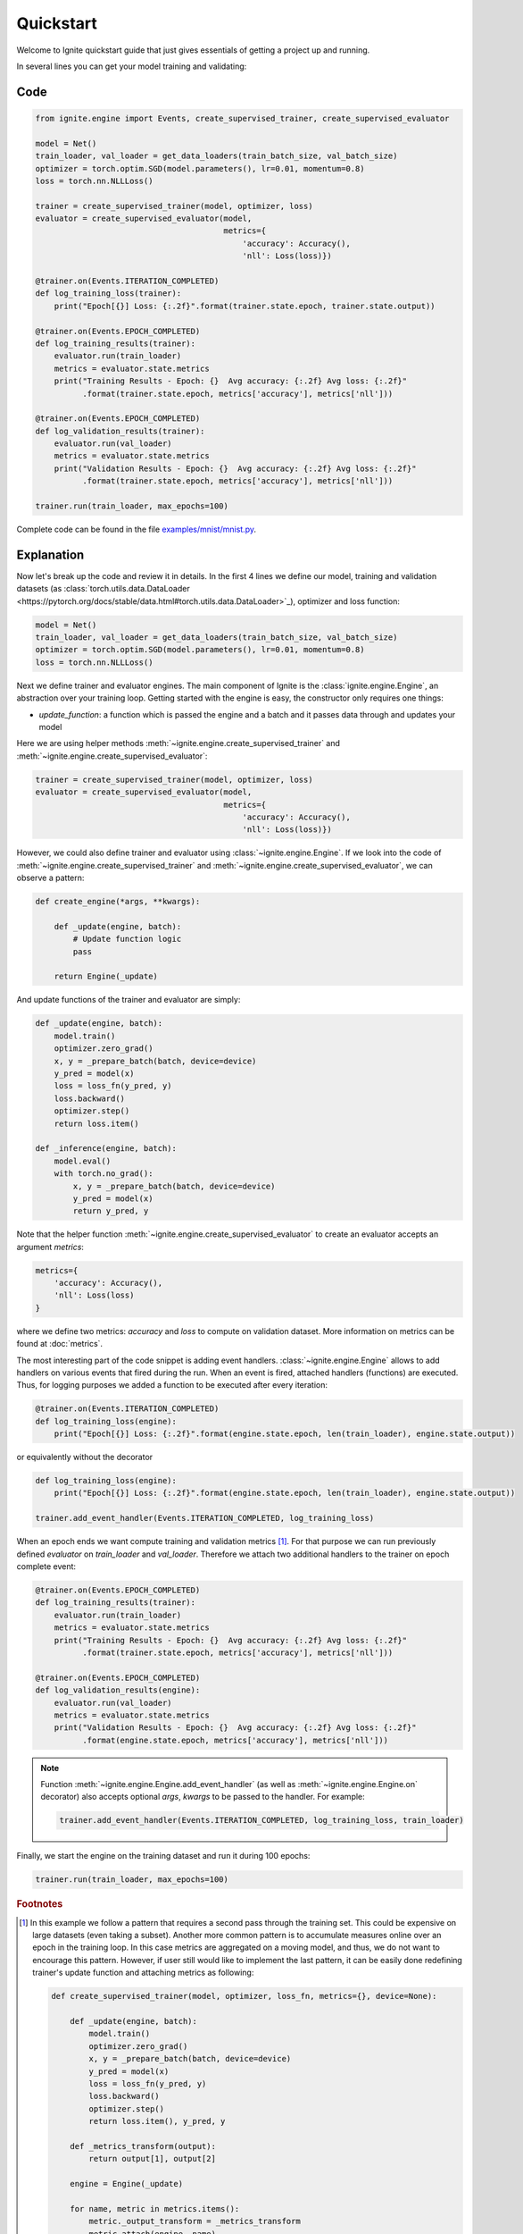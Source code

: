 Quickstart
==========

Welcome to Ignite quickstart guide that just gives essentials of getting a project up and running.

In several lines you can get your model training and validating:

Code
----

.. code-block:: python

    from ignite.engine import Events, create_supervised_trainer, create_supervised_evaluator

    model = Net()
    train_loader, val_loader = get_data_loaders(train_batch_size, val_batch_size)
    optimizer = torch.optim.SGD(model.parameters(), lr=0.01, momentum=0.8)
    loss = torch.nn.NLLLoss()

    trainer = create_supervised_trainer(model, optimizer, loss)
    evaluator = create_supervised_evaluator(model,
                                            metrics={
                                                'accuracy': Accuracy(),
                                                'nll': Loss(loss)})

    @trainer.on(Events.ITERATION_COMPLETED)
    def log_training_loss(trainer):
        print("Epoch[{}] Loss: {:.2f}".format(trainer.state.epoch, trainer.state.output))

    @trainer.on(Events.EPOCH_COMPLETED)
    def log_training_results(trainer):
        evaluator.run(train_loader)
        metrics = evaluator.state.metrics
        print("Training Results - Epoch: {}  Avg accuracy: {:.2f} Avg loss: {:.2f}"
              .format(trainer.state.epoch, metrics['accuracy'], metrics['nll']))

    @trainer.on(Events.EPOCH_COMPLETED)
    def log_validation_results(trainer):
        evaluator.run(val_loader)
        metrics = evaluator.state.metrics
        print("Validation Results - Epoch: {}  Avg accuracy: {:.2f} Avg loss: {:.2f}"
              .format(trainer.state.epoch, metrics['accuracy'], metrics['nll']))

    trainer.run(train_loader, max_epochs=100)


Complete code can be found in the file `examples/mnist/mnist.py <https://github.com/pytorch/ignite/blob/master/examples/mnist/mnist.py>`_.

Explanation
-----------

Now let's break up the code and review it in details. In the first 4 lines we define our model, training and validation
datasets (as :class:`torch.utils.data.DataLoader <https://pytorch.org/docs/stable/data.html#torch.utils.data.DataLoader>`_), optimizer and loss function:

.. code-block:: python

    model = Net()
    train_loader, val_loader = get_data_loaders(train_batch_size, val_batch_size)
    optimizer = torch.optim.SGD(model.parameters(), lr=0.01, momentum=0.8)
    loss = torch.nn.NLLLoss()

Next we define trainer and evaluator engines. The main component of Ignite is the :class:`ignite.engine.Engine`, an abstraction over your
training loop. Getting started with the engine is easy, the constructor only requires one things:

- `update_function`: a function which is passed the engine and a batch and it passes data through and updates your model

Here we are using helper methods :meth:`~ignite.engine.create_supervised_trainer` and :meth:`~ignite.engine.create_supervised_evaluator`:

.. code-block:: python

    trainer = create_supervised_trainer(model, optimizer, loss)
    evaluator = create_supervised_evaluator(model,
                                            metrics={
                                                'accuracy': Accuracy(),
                                                'nll': Loss(loss)})

However, we could also define trainer and evaluator using :class:`~ignite.engine.Engine`. If we look into the code of
:meth:`~ignite.engine.create_supervised_trainer` and :meth:`~ignite.engine.create_supervised_evaluator`, we can observe a pattern:

.. code-block:: python

    def create_engine(*args, **kwargs):

        def _update(engine, batch):
            # Update function logic
            pass

        return Engine(_update)

And update functions of the trainer and evaluator are simply:

.. code-block:: python

    def _update(engine, batch):
        model.train()
        optimizer.zero_grad()
        x, y = _prepare_batch(batch, device=device)
        y_pred = model(x)
        loss = loss_fn(y_pred, y)
        loss.backward()
        optimizer.step()
        return loss.item()

    def _inference(engine, batch):
        model.eval()
        with torch.no_grad():
            x, y = _prepare_batch(batch, device=device)
            y_pred = model(x)
            return y_pred, y

Note that the helper function :meth:`~ignite.engine.create_supervised_evaluator` to create an evaluator accepts an
argument `metrics`:

.. code-block:: python

    metrics={
        'accuracy': Accuracy(),
        'nll': Loss(loss)
    }

where we define two metrics: *accuracy* and *loss* to compute on validation dataset. More information on
metrics can be found at :doc:`metrics`.


The most interesting part of the code snippet is adding event handlers. :class:`~ignite.engine.Engine` allows to add handlers on
various events that fired during the run. When an event is fired, attached handlers (functions) are executed. Thus, for
logging purposes we added a function to be executed after every iteration:

.. code-block:: python

    @trainer.on(Events.ITERATION_COMPLETED)
    def log_training_loss(engine):
        print("Epoch[{}] Loss: {:.2f}".format(engine.state.epoch, len(train_loader), engine.state.output))

or equivalently without the decorator

.. code-block:: python

    def log_training_loss(engine):
        print("Epoch[{}] Loss: {:.2f}".format(engine.state.epoch, len(train_loader), engine.state.output))

    trainer.add_event_handler(Events.ITERATION_COMPLETED, log_training_loss)

When an epoch ends we want compute training and validation metrics [#f1]_. For that purpose we can run previously defined
`evaluator` on `train_loader` and `val_loader`. Therefore we attach two additional handlers to the trainer on epoch
complete event:

.. code-block:: python

    @trainer.on(Events.EPOCH_COMPLETED)
    def log_training_results(trainer):
        evaluator.run(train_loader)
        metrics = evaluator.state.metrics
        print("Training Results - Epoch: {}  Avg accuracy: {:.2f} Avg loss: {:.2f}"
              .format(trainer.state.epoch, metrics['accuracy'], metrics['nll']))

    @trainer.on(Events.EPOCH_COMPLETED)
    def log_validation_results(engine):
        evaluator.run(val_loader)
        metrics = evaluator.state.metrics
        print("Validation Results - Epoch: {}  Avg accuracy: {:.2f} Avg loss: {:.2f}"
              .format(engine.state.epoch, metrics['accuracy'], metrics['nll']))


.. Note ::

   Function :meth:`~ignite.engine.Engine.add_event_handler` (as well as :meth:`~ignite.engine.Engine.on` decorator) also accepts optional `args`, `kwargs` to be passed
   to the handler. For example:

   .. code-block:: python

      trainer.add_event_handler(Events.ITERATION_COMPLETED, log_training_loss, train_loader)


Finally, we start the engine on the training dataset and run it during 100 epochs:

.. code-block:: python

    trainer.run(train_loader, max_epochs=100)


.. rubric:: Footnotes

.. [#f1]

   In this example we follow a pattern that requires a second pass through the training set. This
   could be expensive on large datasets (even taking a subset). Another more common pattern is to accumulate
   measures online over an epoch in the training loop. In this case metrics are aggregated on a moving model,
   and thus, we do not want to encourage this pattern. However, if user still would like to implement the
   last pattern, it can be easily done redefining trainer's update function and attaching metrics as following:

   .. code-block:: python

       def create_supervised_trainer(model, optimizer, loss_fn, metrics={}, device=None):

           def _update(engine, batch):
               model.train()
               optimizer.zero_grad()
               x, y = _prepare_batch(batch, device=device)
               y_pred = model(x)
               loss = loss_fn(y_pred, y)
               loss.backward()
               optimizer.step()
               return loss.item(), y_pred, y

           def _metrics_transform(output):
               return output[1], output[2]

           engine = Engine(_update)

           for name, metric in metrics.items():
               metric._output_transform = _metrics_transform
               metric.attach(engine, name)

           return engine

